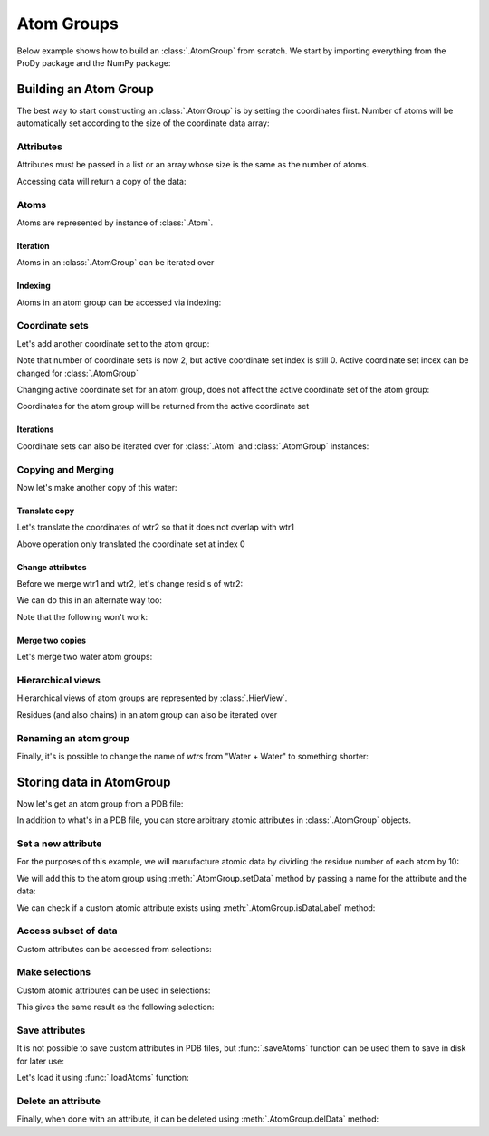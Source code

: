 .. _atomgroup:

Atom Groups
===============================================================================

Below example shows how to build an :class:`.AtomGroup` from scratch.  We start
by importing everything from the ProDy package and the NumPy package:

.. ipython:: python

   from prody import *
   from pylab import *
   ion()


Building an Atom Group
-------------------------------------------------------------------------------

The best way to start constructing an :class:`.AtomGroup` is by setting the
coordinates first. Number of atoms will be automatically set according to
the size of the coordinate data array:

.. ipython:: python

   wtr1 = AtomGroup('Water')
   wtr1
   coords = array([[1, 0, 0], [0, 0, 0], [0, 0, 1]], dtype=float)
   coords
   wtr1.setCoords(coords)
   wtr1

Attributes
^^^^^^^^^^

Attributes must be passed in a list or an array whose size is the same
as the number of atoms.

.. ipython:: python

   wtr1.setNames(['H', 'O', 'H'])
   wtr1.setResnums([1, 1, 1])
   wtr1.setResnames(['WAT', 'WAT', 'WAT'])

Accessing data will return a copy of the data:

.. ipython:: python

   wtr1.getNames()

Atoms
^^^^^

Atoms are represented by instance of :class:`.Atom`.

Iteration
"""""""""

Atoms in an :class:`.AtomGroup` can be iterated over

.. ipython:: python

   for a in wtr1: a


Indexing
""""""""

Atoms in an atom group can be accessed via indexing:

.. ipython:: python

   a = wtr1[0]
   a
   a.getCoords()


Coordinate sets
^^^^^^^^^^^^^^^

Let's add another coordinate set to the atom group:

.. ipython:: python

   wtr1.addCoordset(array([[0, 1, 0], [0, 0, 0], [0, 0, 1]], dtype=float))
   wtr1


Note that number of coordinate sets is now 2, but active coordinate set index
is still 0. Active coordinate set incex can be changed for :class:`.AtomGroup`

.. ipython:: python

   a.setACSIndex(1)
   a

Changing active coordinate set for an atom group, does not affect the active
coordinate set of the atom group:

.. ipython:: python

   wtr1

Coordinates for the atom group will be returned from the active coordinate set

.. ipython:: python

   a.getCoords()

Iterations
""""""""""

Coordinate sets can also be iterated over for :class:`.Atom` and
:class:`.AtomGroup` instances:

.. ipython:: python

   for xyz in a.iterCoordsets(): xyz

Copying and Merging
^^^^^^^^^^^^^^^^^^^

Now let's make another copy of this water:

.. ipython:: python

   wtr2 = wtr1.copy()
   wtr2

Translate copy
""""""""""""""

Let's translate the coordinates of wtr2 so that it does not overlap with wtr1

.. ipython:: python

   wtr2.setCoords(wtr2.getCoords() + 2)
   wtr2.getCoords()

Above operation only translated the coordinate set at index 0

.. ipython:: python

   wtr2.setACSIndex(1)
   wtr2.getCoords()
   wtr2.setCoords(wtr2.getCoords() + 2)  # translate the 2nd coordset as well

Change attributes
"""""""""""""""""

Before we merge wtr1 and wtr2, let's change resid's of wtr2:

.. ipython:: python

   wtr2.setResnums( [2, 2, 2] )
   wtr2.getResnums()

We can do this in an alternate way too:

.. ipython:: python

   wtr2.select('all').setResnums(2)
   wtr2.getResnums()


Note that the following won't work:

.. ipython:: python

   wtr2.setResnums(2)

Merge two copies
""""""""""""""""

Let's merge two water atom groups:

.. ipython:: python

   wtrs = wtr1 + wtr2
   wtrs
   wtrs.getCoords()
   wtrs.getNames()
   wtrs.getResnums()

Hierarchical views
^^^^^^^^^^^^^^^^^^

Hierarchical views of atom groups are represented by :class:`.HierView`.

Residues (and also chains) in an atom group can also be iterated over

.. ipython:: python

   for res in wtrs.getHierView().iterResidues(): res

Renaming an atom group
^^^^^^^^^^^^^^^^^^^^^^

Finally, it's is possible to change the name of *wtrs* from
"Water + Water" to something shorter:

.. ipython:: python

   wtrs.setTitle('2Waters')
   wtrs


.. _attributes:

Storing data in AtomGroup
-------------------------------------------------------------------------------

Now let's get an atom group from a PDB file:

.. ipython:: python

   structure = parsePDB('1p38')

In addition to what's in a PDB file, you can store arbitrary atomic attributes
in :class:`.AtomGroup` objects.

Set a new attribute
^^^^^^^^^^^^^^^^^^^

For the purposes of this example, we will manufacture atomic data by
dividing the residue number of each atom by 10:

.. ipython:: python

   myresnum = structure.getResnums() / 10.0

We will add this to the atom group using :meth:`.AtomGroup.setData`
method by passing a name for the attribute and the data:

.. ipython:: python

   structure.setData('myresnum', myresnum)

We can check if a custom atomic attribute exists using
:meth:`.AtomGroup.isDataLabel` method:

.. ipython:: python

   structure.isDataLabel('myresnum')


Access subset of data
^^^^^^^^^^^^^^^^^^^^^

Custom attributes can be accessed from selections:

.. ipython:: python

   calpha = structure.calpha
   calpha.getData('myresnum')


Make selections
^^^^^^^^^^^^^^^

Custom atomic attributes can be used in selections:

.. ipython:: python

   mysel = structure.select('0 < myresnum and myresnum < 10')
   mysel

This gives the same result as the following selection:

.. ipython:: python

   structure.select('0 < resnum and resnum < 100') == mysel


Save attributes
^^^^^^^^^^^^^^^

It is not possible to save custom attributes in PDB files, but
:func:`.saveAtoms` function can be used them to save in disk for later use:

.. ipython:: python

   saveAtoms(structure)

Let's load it using :func:`.loadAtoms` function:

.. ipython:: python

   structure = loadAtoms('1p38.ag.npz')
   structure.getData('myresnum')


Delete an attribute
^^^^^^^^^^^^^^^^^^^

Finally, when done with an attribute, it can be deleted using
:meth:`.AtomGroup.delData` method:

.. ipython:: python

   structure.delData('myresnum')
